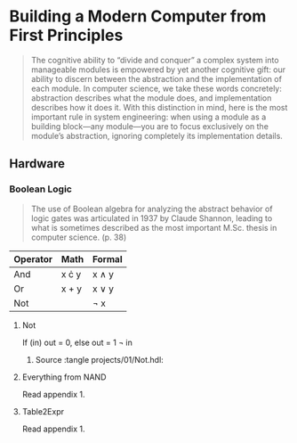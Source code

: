 * Building a Modern Computer from First Principles

#+BEGIN_QUOTE
The cognitive ability to “divide and conquer” a complex system into manageable modules is empowered by yet another cognitive gift: our ability to discern between the abstraction and the implementation of each module. In computer science, we take these words concretely: abstraction describes what the module does, and implementation describes how it does it. With this distinction in mind, here is the most important rule in system engineering: when using a module as a building block—any module—you are to focus exclusively on the module’s abstraction, ignoring completely its implementation details.
#+END_QUOTE

** Hardware

*** Boolean Logic

#+BEGIN_QUOTE
The use of Boolean algebra for analyzing the abstract behavior of logic gates was articulated in 1937 by Claude Shannon, leading to what is sometimes described as the most important M.Sc. thesis in computer science. (p. 38)
#+END_QUOTE

| Operator | Math         | Formal     |
|----------+--------------+------------|
| And      | x \cdot y    | x \wedge y |
| Or       | x + y        | x \vee y   |
| Not      | \overline{x} | \neg x     |

**** Not
If (in) out = 0, else out = 1
\neg in
***** Source :tangle projects/01/Not.hdl:


**** Everything from NAND
Read appendix 1.
**** Table2Expr
Read appendix 1.
